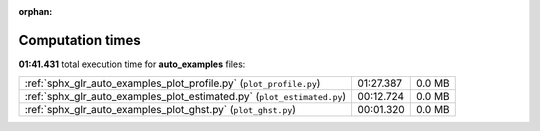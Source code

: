 
:orphan:

.. _sphx_glr_auto_examples_sg_execution_times:


Computation times
=================
**01:41.431** total execution time for **auto_examples** files:

+-------------------------------------------------------------------------+-----------+--------+
| :ref:`sphx_glr_auto_examples_plot_profile.py` (``plot_profile.py``)     | 01:27.387 | 0.0 MB |
+-------------------------------------------------------------------------+-----------+--------+
| :ref:`sphx_glr_auto_examples_plot_estimated.py` (``plot_estimated.py``) | 00:12.724 | 0.0 MB |
+-------------------------------------------------------------------------+-----------+--------+
| :ref:`sphx_glr_auto_examples_plot_ghst.py` (``plot_ghst.py``)           | 00:01.320 | 0.0 MB |
+-------------------------------------------------------------------------+-----------+--------+

